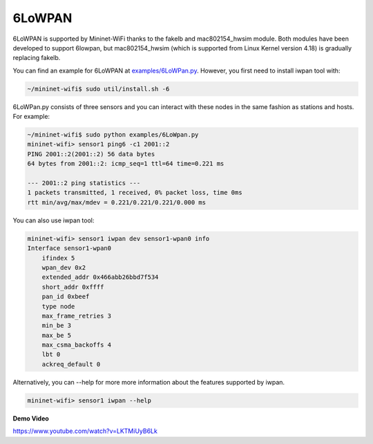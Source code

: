 **************************
6LoWPAN
**************************


6LoWPAN is supported by Mininet-WiFi thanks to the fakelb and mac802154_hwsim module. Both modules have been developed to support 6lowpan, but mac802154_hwsim (which is supported from Linux Kernel version 4.18) is gradually replacing fakelb.

You can find an example for 6LoWPAN at `examples/6LoWPan.py <https://github.com/intrig-unicamp/mininet-wifi/blob/master/examples/6LoWPan.py>`_. However, you first need to install iwpan tool with:

.. code:: console

    ~/mininet-wifi$ sudo util/install.sh -6


6LoWPan.py consists of three sensors and you can interact with these nodes in the same fashion as stations and hosts. For example:

.. code:: console

    ~/mininet-wifi$ sudo python examples/6LoWpan.py
    mininet-wifi> sensor1 ping6 -c1 2001::2
    PING 2001::2(2001::2) 56 data bytes
    64 bytes from 2001::2: icmp_seq=1 ttl=64 time=0.221 ms

    --- 2001::2 ping statistics ---
    1 packets transmitted, 1 received, 0% packet loss, time 0ms
    rtt min/avg/max/mdev = 0.221/0.221/0.221/0.000 ms


You can also use iwpan tool:

.. code:: console

    mininet-wifi> sensor1 iwpan dev sensor1-wpan0 info
    Interface sensor1-wpan0
        ifindex 5
        wpan_dev 0x2
        extended_addr 0x466abb26bbd7f534
        short_addr 0xffff
        pan_id 0xbeef
        type node
        max_frame_retries 3
        min_be 3
        max_be 5
        max_csma_backoffs 4
        lbt 0
        ackreq_default 0


Alternatively, you can --help for more more information about the features supported by iwpan.

.. code:: console

    mininet-wifi> sensor1 iwpan --help


**Demo Video**

`https://www.youtube.com/watch?v=LKTMiUyB6Lk <https://www.youtube.com/watch?v=LKTMiUyB6Lk>`_